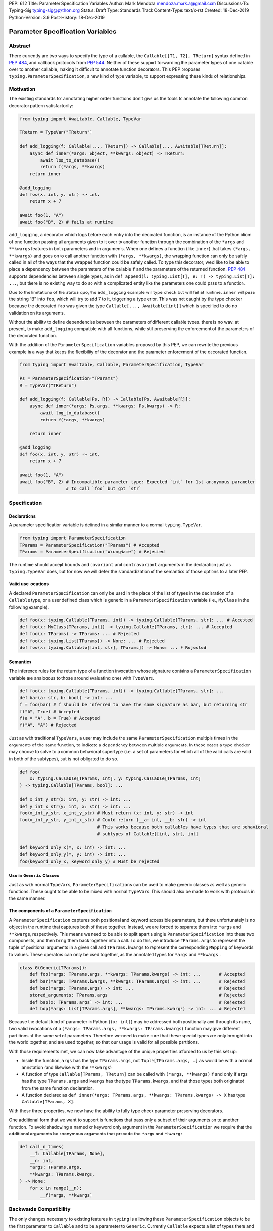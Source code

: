 PEP: 612
Title: Parameter Specification Variables
Author: Mark Mendoza mendoza.mark.a@gmail.com
Discussions-To: Typing-Sig typing-sig@python.org
Status: Draft
Type: Standards Track
Content-Type: text/x-rst
Created: 18-Dec-2019
Python-Version: 3.9
Post-History: 18-Dec-2019

Parameter Specification Variables
=================================

Abstract
--------

There currently are two ways to specify the type of a callable, the ``Callable[[T1, T2], TReturn]`` syntax defined in  `PEP 484 <https://www.python.org/dev/peps/pep-0484>`_\ , and callback protocols from `PEP 544 <https://www.python.org/dev/peps/pep-0544/#callback-protocols>`_. Neither of these support forwarding the parameter types of one callable over to another callable, making it difficult to annotate function decorators. This PEP proposes ``typing.ParameterSpecification``\ , a new kind of type variable, to support expressing these kinds of relationships. 

Motivation
----------

The existing standards for annotating higher order functions don’t give us the tools to annotate the following common decorator pattern satisfactorily:

.. code-block:: python

   from typing import Awaitable, Callable, TypeVar

   TReturn = TypeVar("TReturn")

   def add_logging(f: Callable[..., TReturn]) -> Callable[..., Awaitable[TReturn]]:
       async def inner(*args: object, **kwargs: object) -> TReturn:
           await log_to_database()
           return f(*args, **kwargs)
       return inner

   @add_logging
   def foo(x: int, y: str) -> int:
       return x + 7

   await foo(1, "A")
   await foo("B", 2) # fails at runtime

``add_logging``\ , a decorator which logs before each entry into the decorated function, is an instance of the Python idiom of one function passing all arguments given to it over to another function through the combination of the ``*args`` and ``**kwargs`` features in both parameters and in arguments. When one defines a function (like ``inner``\ ) that takes ``(*args, **kwargs)`` and goes on to call another function with ``(*args, **kwargs)``\ , the wrapping function can only be safely called in all of the ways that the wrapped function could be safely called. To type this decorator, we’d like to be able to place a dependency between the parameters of the callable ``f`` and the parameters of the returned function. `PEP 484 <https://www.python.org/dev/peps/pep-0484>`_  supports dependencies between single types, as in ``def append(l: typing.List[T], e: T) -> typing.List[T]: ...``\ , but there is no existing way to do so with a complicated entity like the parameters one could pass to a function.

Due to the limitations of the status quo, the ``add_logging`` example will type check but will fail at runtime. ``inner`` will pass the string “B” into ``foo``\ , which will try to add 7 to it, triggering a type error.  This was not caught by the type checker because the decorated ``foo`` was given the type ``Callable[..., Awaitable[int]]`` which is specified to do no validation on its arguments.

Without the ability to define dependencies between the parameters of different callable types, there is no way, at present, to make ``add_logging`` compatible with all functions, while still preserving the enforcement of the parameters of the decorated function. 

With the addition of the ``ParameterSpecification`` variables proposed by this PEP, we can rewrite the previous example in a way that keeps the flexibility of the decorator and the parameter enforcement of the decorated function.

.. code-block:: python

   from typing import Awaitable, Callable, ParameterSpecification, TypeVar

   Ps = ParameterSpecification("TParams")
   R = TypeVar("TReturn")

   def add_logging(f: Callable[Ps, R]) -> Callable[Ps, Awaitable[R]]:
       async def inner(*args: Ps.args, **kwargs: Ps.kwargs) -> R:
           await log_to_database()
           return f(*args, **kwargs)

       return inner

   @add_logging
   def foo(x: int, y: str) -> int:
       return x + 7

   await foo(1, "A")
   await foo("B", 2) # Incompatible parameter type: Expected `int` for 1st anonymous parameter 
                     # to call `foo` but got `str`

Specification
-------------

Declarations
^^^^^^^^^^^^

A parameter specification variable is defined in a similar manner to a normal ``typing.TypeVar``.

.. code-block:: python

   from typing import ParameterSpecification
   TParams = ParameterSpecification("TParams") # Accepted
   TParams = ParameterSpecification("WrongName") # Rejected

The runtime should accept ``bound``\ s and ``covariant`` and ``contravariant`` arguments in the declaration just as ``typing.TypeVar`` does, but for now we will defer the standardization of the semantics of those options to a later PEP.

Valid use locations
^^^^^^^^^^^^^^^^^^^

A declared ``ParameterSpecification`` can only be used in the place of the list of types in the declaration of a ``Callable`` type, or a user defined class which is generic in a ``ParameterSpecification`` variable (i.e., ``MyClass`` in the following example).

.. code-block:: python

   def foo(x: typing.Callable[TParams, int]) -> typing.Callable[TParams, str]: ... # Accepted
   def foo(x: MyClass[TParams, int]) -> typing.Callable[TParams, str]: ... # Accepted
   def foo(x: TParams) -> TParams: ... # Rejected
   def foo(x: typing.List[TParams]) -> None: ... # Rejected
   def foo(x: typing.Callable[[int, str], TParams]) -> None: ... # Rejected

Semantics
^^^^^^^^^

The inference rules for the return type of a function invocation whose signature contains a ``ParameterSpecification`` variable are analogous to those around evaluating ones with ``TypeVar``\ s. 

.. code-block:: python

   def foo(x: typing.Callable[TParams, int]) -> typing.Callable[TParams, str]: ...
   def bar(a: str, b: bool) -> int: ...
   f = foo(bar) # f should be inferred to have the same signature as bar, but returning str
   f("A", True) # Accepted
   f(a = "A", b = True) # Accepted
   f("A", "A") # Rejected

Just as with traditional ``TypeVars``\ , a user may include the same ``ParameterSpecification`` multiple times in the arguments of the same function, to indicate a dependency between multiple arguments.  In these cases a type checker may choose to solve to a common behavioral supertype (i.e. a set of parameters for which all of the valid calls are valid in both of the subtypes), but is not obligated to do so.

.. code-block:: python

   def foo(
       x: typing.Callable[TParams, int], y: typing.Callable[TParams, int]
   ) -> typing.Callable[TParams, bool]: ...

   def x_int_y_str(x: int, y: str) -> int: ...
   def y_int_x_str(y: int, x: str) -> int: ...
   foo(x_int_y_str, x_int_y_str) # Must return (x: int, y: str) -> int
   foo(x_int_y_str, y_int_x_str) # Could return (__a: int, __b: str) -> int 
                                 # This works because both callables have types that are behavioral
                                 # subtypes of Callable[[int, str], int]

   def keyword_only_x(*, x: int) -> int: ...
   def keyword_only_y(*, y: int) -> int: ...
   foo(keyword_only_x, keyword_only_y) # Must be rejected

Use in ``Generic`` Classes
^^^^^^^^^^^^^^^^^^^^^^^^^^^^^^

Just as with normal ``TypeVar``\ s, ``ParameterSpecification``\ s can be used to make generic classes as well as generic functions. These ought to be able to be mixed with normal ``TypeVar``\ s. This should also be made to work with protocols in the same manner.

The components of a ``ParameterSpecification``
^^^^^^^^^^^^^^^^^^^^^^^^^^^^^^^^^^^^^^^^^^^^^^^^^^

A ``ParameterSpecification`` captures both positional and keyword accessible parameters, but there unfortunately is no object in the runtime that captures both of these together. Instead, we are forced to separate them into ``*args`` and ``**kwargs``\ , respectively. This means we need to be able to split apart a single ``ParameterSpecification`` into these two components, and then bring them back together into a call.  To do this, we introduce ``TParams.args`` to represent the tuple of positional arguments in a given call and ``TParams.kwargs`` to represent the corresponding ``Mapping`` of keywords to values. These operators can only be used together, as the annotated types for ``*args`` and ``**kwargs`` .

.. code-block:: python

   class G(Generic[TParams]):
       def foo(*args: TParams.args, **kwargs: TParams.kwargs) -> int: ...       # Accepted
       def bar(*args: TParams.kwargs, **kwargs: TParams.args) -> int: ...       # Rejected
       def baz(*args: TParams.args) -> int: ...                                 # Rejected
       stored_arguments: TParams.args                                           # Rejected
       def bap(x: TParams.args) -> int: ...                                     # Rejected
       def bop(*args: List[TParams.args], **kwargs: TParams.kwargs) -> int: ... # Rejected

Because the default kind of parameter in Python (\ ``(x: int)``\ ) may be addressed both positionally and through its name, two valid invocations of a ``(*args: TParams.args, **kwargs: TParams.kwargs)`` function may give different partitions of the same set of parameters. Therefore we need to make sure that these special types are only brought into the world together, and are used together, so that our usage is valid for all possible partitions.

With those requirements met, we can now take advantage of the unique properties afforded to us by this set up: 


* Inside the function, ``args`` has the type ``TParams.args``\ , not ``Tuple[TParams.args, …]`` as would be with a normal annotation (and likewise with the ``**kwargs``\ )
* A function of type ``Callable[TParams, TReturn]`` can be called with ``(*args, **kwargs)`` if and only if ``args`` has the type ``TParams.args`` and ``kwargs`` has the type ``TParams.kwargs``\ , and that those types both originated from the same function declaration.
* A function declared as 
  ``def inner(*args: TParams.args, **kwargs: TParams.kwargs) -> X``
  has type ``Callable[TParams, X]``.

With these three properties, we now have the ability to fully type check parameter preserving decorators.

One additional form that we want to support is functions that pass only a subset of their arguments on to another function. To avoid shadowing a named or keyword only argument in the ``ParameterSpecification`` we require that the additional arguments be anonymous arguments that precede the ``*args`` and ``*kwargs``

.. code-block:: python

   def call_n_times(
       __f: Callable[TParams, None], 
       __n: int, 
       *args: TParams.args, 
       **kwargs: TParams.kwargs,
   ) -> None:
       for x in range(__n);
           __f(*args, **kwargs)

Backwards Compatibility
-----------------------

The only changes necessary to existing features in ``typing`` is allowing these ``ParameterSpecification`` objects to be the first parameter to ``Callable`` and to be a parameter to ``Generic``. Currently ``Callable`` expects a list of types there and ``Generic`` expects single types, so they are currently mutually exclusive. Otherwise, existing code that doesn't reference the new interfaces will be unaffected.

Reference Implementation
------------------------

The `Pyre <https://pyre-check.org/>`_ type checker supports ``ParameterSpecification``\ s, ``.args`` and ``.kwargs`` in the context of functions. Support for use with ``Generic`` is not yet implemented. A reference implementation of the runtime components needed for those uses is provided in the ``pyre_extensions`` module.

Rejected Alternatives
---------------------

Using List Variadics and Map Variadics
^^^^^^^^^^^^^^^^^^^^^^^^^^^^^^^^^^^^^^

We considered just trying to make something like this with a callback protocol which was parameterized on a list-type variadic, and a map-type variadic like so:

.. code-block:: python

   Treturn = typing.TypeVar(“Treturn”)
   Tpositionals = ....
   Tkeywords = ...
   class BetterCallable(typing.Protocol[Tpositionals, Tkeywords, Treturn]):
     def __call__(*args: Tpositionals, **kwargs: Tkeywords) -> Treturn: …

However there are some problems with trying to come up with a consistent solution for those type variables for a given callable. This problem comes up with even the simplest of callables:

.. code-block:: python

   def simple(x: int) -> None: ...
   simple <: BetterCallable[[int], [], None]
   simple <: BetterCallable[[], {“x”: int}, None]
   BetterCallable[[int], [], None] </: BetterCallable[[], {“x”: int}, None]

Any time where a type can implement a protocol in more than one way that aren’t mutually compatible, we can run into situations where we lose information. If we were to make a decorator using this protocol, we have to pick one calling convention to prefer.

.. code-block:: python

   def decorator(
     f: BetterCallable[[Ts], [Tmap], int],
   ) -> BetterCallable[[Ts], [Tmap], str]:
       def decorated(*args: Ts, **kwargs: Tmap) -> str:
          x = f(*args, **kwargs) 
          return int_to_str(x)
       return decorated
   @decorator
   def foo(x: int) -> int:
       return x
   reveal_type(foo) # Option A: BetterCallable[[int], {}, str]
                    # Option B: BetterCallable[[], {x: int}, str]
   foo(7)   # fails under option B
   foo(x=7) # fails under option A

The core problem here is that, by default, parameters in Python can either be passed in positionally or as a keyword parameter. This means we really have three categories (positional-only, positional-or-keyword, keyword-only) we’re trying to jam into two categories. This is the same problem that we briefly mentioned when discussing ``.args`` and ``.kwargs``. Fundamentally, in order to capture two categories when there are some things that can be in either category, we need a higher level primitive (\ ``ParameterSpecification``\ ) to capture all three, and then split them out afterward.

Mutations on ParameterSpecifications
^^^^^^^^^^^^^^^^^^^^^^^^^^^^^^^^^^^^

There are still a class of decorators still not supported with these features: those that mutate (add/remove/change) the parameters of the given function. Defining operators that do these mutations becomes very complicated very quickly, as you have to deal with name collision issues much more prominently. We will defer that work until there is significant demand, and then we would be open to revisiting it.

Naming this an ``ArgSpec``
^^^^^^^^^^^^^^^^^^^^^^^^^^^^^^

We think that calling this a ParameterSpecification is more correct than referring to it as an Argument Specification, since callables have parameters, which are distinct from the arguments which are passed to them in a given call site.  A given binding for a ParameterSpecification is a set of function parameters, not a call-site’s arguments.

Acknowledgements
----------------

Thanks to all of the members of the Pyre team for their comments on early drafts of this PEP, and for their help with the reference implementation.

Thanks are also due to the whole Python typing community for their early feedback on this idea at a Python typing meetup, leading directly to the much more compact ``.args``\ /\ ``.kwargs`` syntax.

Copyright
---------

This document has been placed in the public domain.
